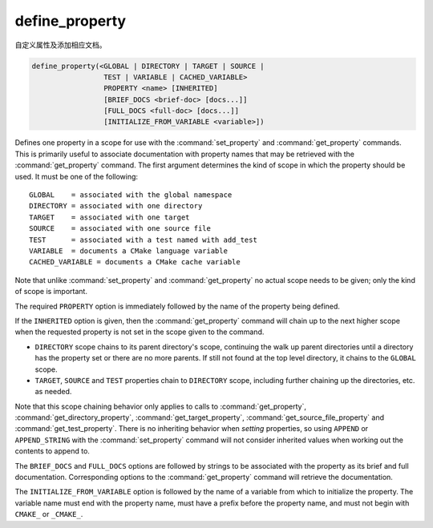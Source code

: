 define_property
---------------

自定义属性及添加相应文档。

.. code-block:: cmake

  define_property(<GLOBAL | DIRECTORY | TARGET | SOURCE |
                   TEST | VARIABLE | CACHED_VARIABLE>
                   PROPERTY <name> [INHERITED]
                   [BRIEF_DOCS <brief-doc> [docs...]]
                   [FULL_DOCS <full-doc> [docs...]]
                   [INITIALIZE_FROM_VARIABLE <variable>])

Defines one property in a scope for use with the :command:`set_property` and
:command:`get_property` commands.  This is primarily useful to associate
documentation with property names that may be retrieved with the
:command:`get_property` command. The first argument determines the kind of
scope in which the property should be used.  It must be one of the
following:

::

  GLOBAL    = associated with the global namespace
  DIRECTORY = associated with one directory
  TARGET    = associated with one target
  SOURCE    = associated with one source file
  TEST      = associated with a test named with add_test
  VARIABLE  = documents a CMake language variable
  CACHED_VARIABLE = documents a CMake cache variable

Note that unlike :command:`set_property` and :command:`get_property` no
actual scope needs to be given; only the kind of scope is important.

The required ``PROPERTY`` option is immediately followed by the name of
the property being defined.

If the ``INHERITED`` option is given, then the :command:`get_property` command
will chain up to the next higher scope when the requested property is not set
in the scope given to the command.

* ``DIRECTORY`` scope chains to its parent directory's scope, continuing the
  walk up parent directories until a directory has the property set or there
  are no more parents.  If still not found at the top level directory, it
  chains to the ``GLOBAL`` scope.
* ``TARGET``, ``SOURCE`` and ``TEST`` properties chain to ``DIRECTORY`` scope,
  including further chaining up the directories, etc. as needed.

Note that this scope chaining behavior only applies to calls to
:command:`get_property`, :command:`get_directory_property`,
:command:`get_target_property`, :command:`get_source_file_property` and
:command:`get_test_property`.  There is no inheriting behavior when *setting*
properties, so using ``APPEND`` or ``APPEND_STRING`` with the
:command:`set_property` command will not consider inherited values when working
out the contents to append to.

The ``BRIEF_DOCS`` and ``FULL_DOCS`` options are followed by strings to be
associated with the property as its brief and full documentation.
Corresponding options to the :command:`get_property` command will retrieve
the documentation.

.. versionchanged:: 3.23

  The ``BRIEF_DOCS`` and ``FULL_DOCS`` options are optional.

The ``INITIALIZE_FROM_VARIABLE`` option is followed by the name of a variable
from which to initialize the property. The variable name must end with the
property name, must have a prefix before the property name, and must not begin
with ``CMAKE_`` or ``_CMAKE_``.
